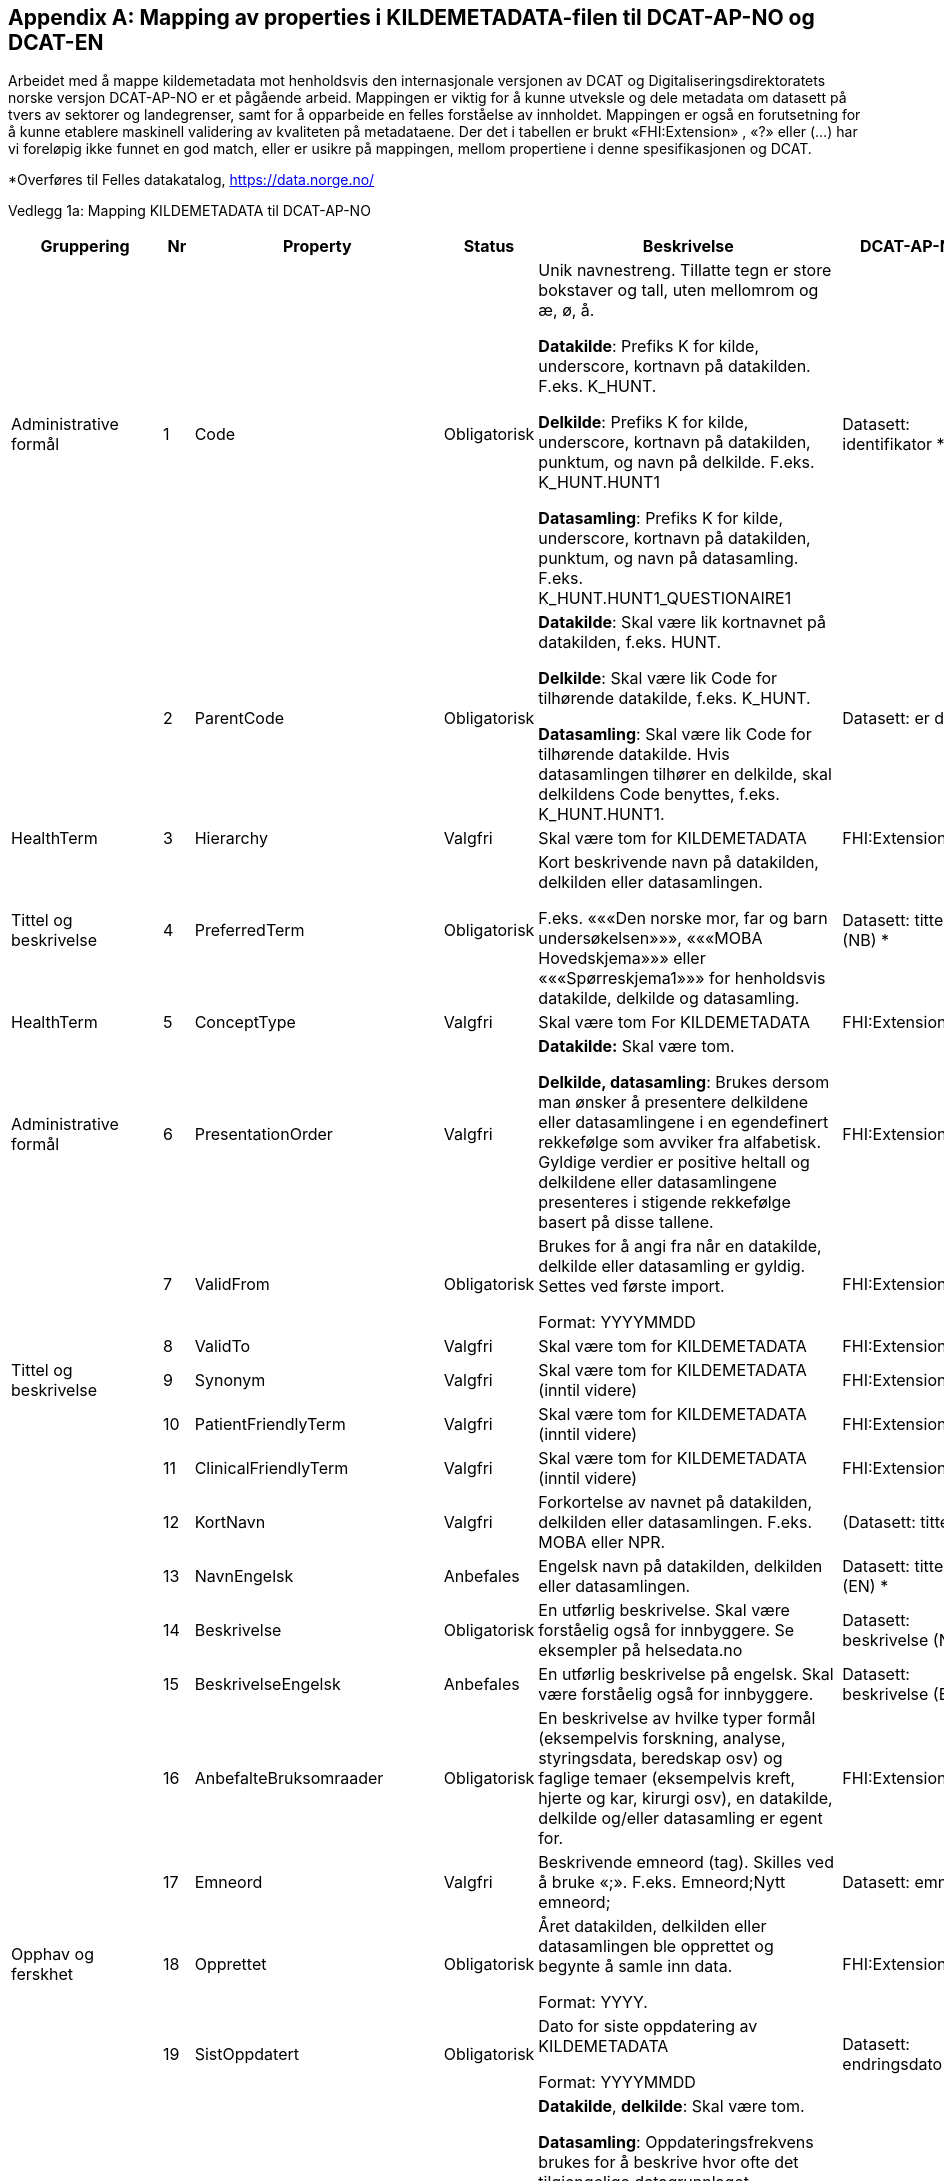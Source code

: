 [appendix]
== Mapping av properties i KILDEMETADATA-filen til DCAT-AP-NO og DCAT-EN [[mapping_til_dcat]]

Arbeidet med å mappe kildemetadata mot henholdsvis den internasjonale versjonen av DCAT og Digitaliseringsdirektoratets norske versjon
DCAT-AP-NO er et pågående arbeid.
Mappingen er viktig for å kunne utveksle og dele metadata om datasett på tvers av sektorer og landegrenser, samt for å opparbeide en felles
forståelse av innholdet.
Mappingen er også en forutsetning for å kunne etablere maskinell validering av kvaliteten på metadataene.
Der det i tabellen er brukt «FHI:Extension» , «?» eller (…) har vi foreløpig ikke funnet en god match, eller er usikre på mappingen, mellom
propertiene i denne spesifikasjonen og DCAT.

*Overføres til Felles datakatalog, https://data.norge.no/

Vedlegg 1a: Mapping KILDEMETADATA til DCAT-AP-NO 
[width="100%",cols="14%,4%,6%,6%,32%,11%,12%",options="header",]
|===
|Gruppering |Nr |Property |Status |Beskrivelse |DCAT-AP-NO |DCAT-EN
(DQV-EN)

|Administrative formål |1 |Code |Obligatorisk a|
Unik navnestreng. Tillatte tegn er store bokstaver og tall, uten
mellomrom og æ, ø, å.

*Datakilde*: Prefiks K for kilde, underscore, kortnavn på datakilden.
F.eks. K++_++HUNT.

*Delkilde*: Prefiks K for kilde, underscore, kortnavn på datakilden,
punktum, og navn på delkilde. F.eks. K++_++HUNT.HUNT1

*Datasamling*: Prefiks K for kilde, underscore, kortnavn på datakilden,
punktum, og navn på datasamling. F.eks.
K++_++HUNT.HUNT1++_++QUESTIONAIRE1

|Datasett: identifikator ++*++ |dct:identifier

| |2 |ParentCode |Obligatorisk a|
*Datakilde*: Skal være lik kortnavnet på datakilden, f.eks. HUNT.

*Delkilde*: Skal være lik Code for tilhørende datakilde, f.eks.
K++_++HUNT.

*Datasamling*: Skal være lik Code for tilhørende datakilde. Hvis
datasamlingen tilhører en delkilde, skal delkildens Code benyttes,
f.eks. K++_++HUNT.HUNT1.

|Datasett: er del av |dct:isPartOf

|HealthTerm |3 |Hierarchy |Valgfri |Skal være tom for KILDEMETADATA
|FHI:Extension |

|Tittel og beskrivelse |4 |PreferredTerm |Obligatorisk a|
Kort beskrivende navn på datakilden, delkilden eller datasamlingen.

F.eks. «««Den norske mor, far og barn undersøkelsen»»», «««MOBA
Hovedskjema»»» eller «««Spørreskjema1»»» for henholdsvis datakilde,
delkilde og datasamling.

|Datasett: tittel (NB) ++*++ |dct:title (NB)

|HealthTerm |5 |ConceptType |Valgfri |Skal være tom For KILDEMETADATA
|FHI:Extension |

|Administrative formål |6 |PresentationOrder |Valgfri a|
*Datakilde:* Skal være tom.

*Delkilde, datasamling*: Brukes dersom man ønsker å presentere
delkildene eller datasamlingene i en egendefinert rekkefølge som avviker
fra alfabetisk. Gyldige verdier er positive heltall og delkildene eller
datasamlingene presenteres i stigende rekkefølge basert på disse
tallene.

|FHI:Extension |

| |7 |ValidFrom |Obligatorisk a|
Brukes for å angi fra når en datakilde, delkilde eller datasamling er
gyldig. Settes ved første import.

Format: YYYYMMDD

|FHI:Extension |

| |8 |ValidTo |Valgfri |Skal være tom for KILDEMETADATA
|FHI:Extension |

|Tittel og beskrivelse |9 |Synonym |Valgfri |Skal være tom for
KILDEMETADATA (inntil videre) |FHI:Extension |

| |10 |PatientFriendlyTerm |Valgfri |Skal være tom for KILDEMETADATA
(inntil videre) |FHI:Extension |

| |11 |ClinicalFriendlyTerm |Valgfri |Skal være tom for KILDEMETADATA
(inntil videre) |FHI:Extension |

| |12 |KortNavn |Valgfri |Forkortelse av navnet på datakilden, delkilden
eller datasamlingen. F.eks. MOBA eller NPR. |(Datasett: tittel)
|(dct:title)

| |13 |NavnEngelsk |Anbefales |Engelsk navn på datakilden, delkilden
eller datasamlingen. |Datasett: tittel (EN) ++*++ |dct:title (EN)++*++

| |14 |Beskrivelse |Obligatorisk |En utførlig beskrivelse. Skal være
forståelig også for innbyggere. Se eksempler på helsedata.no |Datasett:
beskrivelse (NB) ++*++ |dct:description (NB) ++*++

| |15 |BeskrivelseEngelsk |Anbefales |En utførlig beskrivelse på
engelsk. Skal være forståelig også for innbyggere. |Datasett:
beskrivelse (EN) ++*++ |dct:description (EN) ++*++

| |16 |AnbefalteBruksomraader |Obligatorisk |En beskrivelse av hvilke
typer formål (eksempelvis forskning, analyse, styringsdata, beredskap
osv) og faglige temaer (eksempelvis kreft, hjerte og kar, kirurgi osv),
en datakilde, delkilde og/eller datasamling er egent for.
|FHI:Extension |

| |17 |Emneord |Valgfri |Beskrivende emneord (tag). Skilles ved å bruke
«;». F.eks. Emneord;Nytt emneord; |Datasett: emneord |dcat:keyword

|Opphav og ferskhet |18 |Opprettet |Obligatorisk a|
Året datakilden, delkilden eller datasamlingen ble opprettet og begynte
å samle inn data.

Format: YYYY.

|FHI:Extension |

| |19 |SistOppdatert |Obligatorisk a|
Dato for siste oppdatering av KILDEMETADATA

Format: YYYYMMDD

|Datasett: endringsdato |dct:modified

| |20 |Frekvens |Valgfri a|
*Datakilde*, *delkilde*: Skal være tom.

*Datasamling*: Oppdateringsfrekvens brukes for å beskrive hvor ofte
det tilgjengelige datagrunnlaget oppdateres.

Standardisert vokabular:

1 = Sjeldnere enn årlig

2 = Årlig

3 = Halvårlig

4 = Tertialvis

5 = Kvartalsvis

6 = Månedlig

7 = Ukentlig

8 = Daglig

9 = Hyppigere enn daglig

|Datasett: frekvens ++*++ |dct:accrualPeriodicity ++*++

| |21 |Innsamlingsmetode |Valgfri |Kort beskrivelse av metode for
innsamling av data. |Datasett: ble generert ved |prov:wasGeneratedBy

|_Innhold og kvalitet_ |22 |Kildetype |Obligatorisk a|
Kategorisering av datakilden.

Standardisert vokabular:


1 = Sentralt helseregisterfootnote:[Inkluderer lovbestemte helseregistre
og andre sentrale helseregistre
(https://www.fhi.no/div/datatilgang/om-sentrale-helseregistre/)]

2 = Nasjonalt medisinsk kvalitetsregister

3 = Annet medisinsk kvalitetsregister

4 = Befolkningsbasert helseundersøkelse

5 = Biobank

6 = Annen datakilde

|Aktør: utgivertype |foaf:name

| |23 |InklusjonsOgEksklusjonskriterier |Obligatorisk |En faglig
overordnet beskrivelse av hvilke kriterier som stilles for at en person
skal være registrert i datakilden, delkilden eller datasamlingen. Dette
tilsvarer en beskrivelse av populasjonen som inngår i datakilden,
delkilden eller datasamlingen. |FHI:Extension |

| |24 |GeografiskAvgrensning |Valgfri |Beskrivelse av opptaksområdet for
innbyggerne som inngår i datakilden, delkilden eller datasamlingen.
|Datasett: dekningsområde ++*++ |dct:spatial ++*++

| |25 |Tilslutningsgrad |Valgfri |Andel enheter av totalt antall
relevante enheter som rapporterer inn til datakilden, delkilden eller
datasamlingen. Med enheter menes foretak, organisasjoner og
virksomheter. Oppgis som desimaltall på formatet «0,875». (Kompletthet i
form av dekningsgrad på institusjons- eller enhetsnivå) |Kompletthet
(completeness)? |dqv:dimension

| |26 |BeregningTilslutningsgrad |Valgfri |Hvordan tilslutningsgraden er
beregnet. F.eks. hva er nevneren i brøken? |Kompletthet (completeness)?
|dqv:dimension

| |27 |Dekningsgrad |Obligatorisk a|
*NB! Kun for Nasjonale kvalitetsregistre inntil videre.*

Dekningsgraden angir i hvilken grad de pasienter eller hendelser som
skal registreres faktisk blir registrert. Dekningsgraden for et
enkeltsykehus er et mål på hvor mange av de aktuelle pasientene som
behandles ved sykehuset som blir registrert i kvalitetsregisteret, mens
den samlede dekningsgraden for registeret er den aggregerte
dekningsgraden for alle sykehusene som behandler pasienter i registerets
målgruppe.

Man kan for eksempel si at registeret har en samlet dekningsgrad på 80%
og at spesifikt sykehus har en dekningsgrad på 85%.

Andre helsedatkilder bruker propertien «Kvalitetsnote» for å beskrive
kvaliteten på datagrunnlaget.

Oppgis som desimaltall på formatet «0,875».

|Kompletthet (completeness)? |dqv:dimension

| |28 |BeregningDekningsgrad |Valgfri |Hvordan dekningsgrad er beregnet.
F.eks. sammenstilt med data fra NPR, og evt. fomel. |Kompletthet
(completeness)? |dqv:dimension

| |29 |Kvalitetsnote |Anbefales |Overordnet tekstlig beskrivelse av
kvaliteten på datagrunnlaget. |Datasett: Kvalitetsnote (++*++)
|dqv:qualityAnnotation

|Rettsgrunnlag |30 |Formaal |Obligatorisk |Kort beskrivelse av formålet
datakilden er opprettet for. Dersom mulig, en kopi av formålet slik det
står skrevet i forskrift. a|
Datasett: Følger

(dcatno:objective? Finnes kun i veileder)

|cpsv:follows

| |31 |Lovverk |Obligatorisk |En eller flere URL-er til lovverk på
lovdata.no. F.eks. URL til Lov om helseregistre og behandling av
helseopplysninger. Flere URL-er skilles ved å bruke «;». |Datasett:
Følger |cpsv:follows

| |32 |Forskrift |Valgfri |En eller flere URL-er til forskrift på
lovdata.no. F.eks. URL til Forskrift om innsamling og behandling av
helseopplysninger i Medisinsk fødselsregister. Flere URL-er skilles ved
å bruke «;». |Datasett: Følger |cpsv:follows

| |33 |HjemmelTilgjengeliggjoering |Valgfri |URL til paragraf med
hjemmel for tilgjengeliggjøring. |Datasett: Følger |cpsv:follows

| |34 |Dataansvarlig |Obligatorisk |Navn på virksomheten eller enheten
som eier og har det juridiske dataansvaret for datakilden, delkilden
eller datasamlingen. |Datasett: kontaktpunkt |dcat:contactPoint

| |35 |Databehandler |Obligatorisk |Navn på virksomheten eller enheten
som faktisk behandler datakilden. Er det samme som Dataansvarlig med
mindre denne har satt ut databehandlingen til ekstern tredjepart.
|Datasett: kontaktpunkt |dcat:contactPoint

| |36 |GradAvPersonidentifikasjon |Valgfri a|
Høyeste grad av identifisering det er mulig å søke om fra denne
datakilden, delkilden eller datasamlingen.

Standardisert vokabular:

1 = Direkte personidentifiserbare opplysninger

2 = Indirekte personidentifiserbare opplysninger

3 = Anonyme opplysninger

|FHI:Extension |

| |37 |JuridiskNote |Valgfri |Relevant juridisk informasjon som ikke
dekkes av andre properties. F.eks. informasjon om reservasjonsrett eller
hvilke andre kilder data kan sammenstilles med. |Datasett: Følger
|cpsv:follows

|_Kontaktinformasjon_ |38 |Hjemmeside |Obligatorisk |URL til hjemmeside.
|Datasett: kontaktpunkt |dcat:contactPoint

| |39 |Epost |Obligatorisk |E-postadresse for henvendelser om
datakilden, delkilden eller datasamlingen. |Datasett: kontaktpunkt ++*++
|dcat:contactPoint ++*++

| |40 |Telefonnummer |Valgfri |Telefonnummer for henvendelser om
datakilden, delkilden eller datasamlingen. |Datasett: kontaktpunkt ++*++
|dcat:contactPoint ++*++

| |41 |OrgnrDataansvarlig |Valgfri |Organisasjonsnummer til
dataansvarlig. |Datasett: kontaktpunkt |dcat:contactPoint

| |42 |HERidDatakilde   |Valgfri a|
*Datakilde*: Unik identifikator som tildeles av NHN, Brukes for
identifisering av datakilden innenfor helsenettet. Kan brukes til
spørringer.

*Delkilde, datasamling:* Skal være tom.

|FHI:Extension |dcat:contactPoint

| |43 |HERidDataansvarlig |Valgfri |Unik identifikator som tildeles av
NHN, Brukes for identifisering av datakilden innenfor helsenettet. Kan
brukes til spørringer. |FHI:Extension |

|_Administrative formål_ |44 |Kildemetadatatype |Obligatorisk a|
Angir hvilken type kildemetadata som beskrives.

Standardisert vokabular:

1 = Datakilde

2 = Delkilde

3 = Datasamling

|FHI:Extension |

| |45 |ErISamsvarMed  |Valgfri |Referanse til evt. standard(er),
spesifikasjon(er) etc. som datakilden, delkilden eller datasamlingen er
i henhold til, f.eks. DCAT-AP-NO. Skilles ved å bruke «;». F.eks.
Standard 1;Standard 2; |Datasett: i samsvar med |dqv:conformsTo

| |46 |StatistikkType |Valgfri a|
Hvorvidt medfølgende statistikk er akkumulert eller årsbasert.
Akkumulert vil eksempelvis kunne være over flere år slik som for
helseundersøkelser, mens årsbasert vil være innenfor et definert år slik
som for DÅR.

Standardisert vokabular:

1 = Akkumulert

2 = Årsbasert

|FHI:Extension |

| |47 |TelleEnhet |Valgfri |Datasamling: Telleenhet for datasamlingen
angitt ved en tekstlig beskrivelse, eks. pasient, opphold. +
*Kilde, Delkilde:* Skal være tom |FHI:Extension |

|_Tillegg_ |48-N |Mulige tilleggsproperties | a|
Gir mulighet for å legge til ytterligere properties som f.eks.
registerspesifikke tilleggsproperties, properties for
kategoriseringsformål etc.

Disse kan defineres etter hvert som ønsker og behov oppstår.

| |
|===